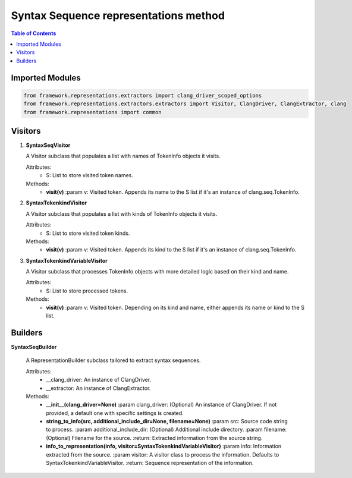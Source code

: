 Syntax Sequence representations method
==========================================================================

.. contents:: Table of Contents
   :local:
   :depth: 2

Imported Modules
----------------

.. code-block:: python

   from framework.representations.extractors import clang_driver_scoped_options
   from framework.representations.extractors.extractors import Visitor, ClangDriver, ClangExtractor, clang
   from framework.representations import common

Visitors
--------

1. **SyntaxSeqVisitor**

   A Visitor subclass that populates a list with names of TokenInfo objects it visits.

   Attributes:
      - S: List to store visited token names.

   Methods:
      - **visit(v)**
        :param v: Visited token. Appends its name to the S list if it's an instance of clang.seq.TokenInfo.

2. **SyntaxTokenkindVisitor**

   A Visitor subclass that populates a list with kinds of TokenInfo objects it visits.

   Attributes:
      - S: List to store visited token kinds.

   Methods:
      - **visit(v)**
        :param v: Visited token. Appends its kind to the S list if it's an instance of clang.seq.TokenInfo.

3. **SyntaxTokenkindVariableVisitor**

   A Visitor subclass that processes TokenInfo objects with more detailed logic based on their kind and name.

   Attributes:
      - S: List to store processed tokens.

   Methods:
      - **visit(v)**
        :param v: Visited token. Depending on its kind and name, either appends its name or kind to the S list.

Builders
--------

**SyntaxSeqBuilder**

   A RepresentationBuilder subclass tailored to extract syntax sequences.

   Attributes:
      - __clang_driver: An instance of ClangDriver.
      - __extractor: An instance of ClangExtractor.

   Methods:
      - **__init__(clang_driver=None)**
        :param clang_driver: (Optional) An instance of ClangDriver. If not provided, a default one with specific settings is created.

      - **string_to_info(src, additional_include_dir=None, filename=None)**
        :param src: Source code string to process.
        :param additional_include_dir: (Optional) Additional include directory.
        :param filename: (Optional) Filename for the source.
        :return: Extracted information from the source string.

      - **info_to_representation(info, visitor=SyntaxTokenkindVariableVisitor)**
        :param info: Information extracted from the source.
        :param visitor: A visitor class to process the information. Defaults to SyntaxTokenkindVariableVisitor.
        :return: Sequence representation of the information.
